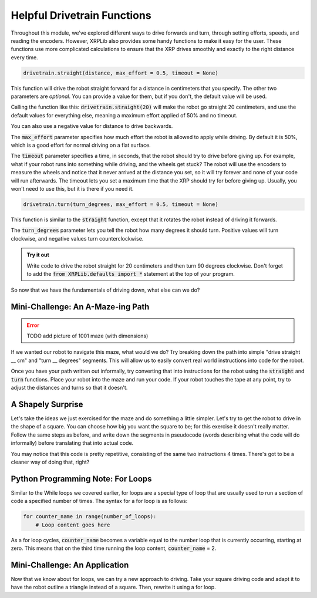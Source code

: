 Helpful Drivetrain Functions
============================

Throughout this module, we've explored different ways to drive forwards
and turn, through setting efforts, speeds, and reading the encoders. However,
XRPLib also provides some handy functions to make it easy for the user.
These functions use more complicated calculations to ensure that the XRP 
drives smoothly and exactly to the right distance every time.

.. code-block:: python

    drivetrain.straight(distance, max_effort = 0.5, timeout = None)

This function will drive the robot straight forward for a distance in
centimeters that you specify. The other two parameters are *optional*. You can 
provide a value for them, but if you don't, the default value will be used.

Calling the function like this: :code:`drivetrain.straight(20)` will make the
robot go straight 20 centimeters, and use the default values for everything
else, meaning a maximum effort applied of 50% and no timeout.

You can also use a negative value for distance to drive backwards.

The :code:`max_effort` parameter specifies how much effort the robot is allowed
to apply while driving. By default it is 50%, which is a good effort for normal
driving on a flat surface.

The :code:`timeout` parameter specifies a time, in seconds, that the robot
should try to drive before giving up. For example, what if your robot runs into
something while driving, and the wheels get stuck? The robot will use the
encoders to measure the wheels and notice that it never arrived at the distance
you set, so it will try forever and none of your code will run afterwards. The
timeout lets you set a maximum time that the XRP should try for before giving
up. Usually, you won't need to use this, but it is there if you need it.

.. code-block:: python

    drivetrain.turn(turn_degrees, max_effort = 0.5, timeout = None)

This function is similar to the :code:`straight` function, except that it
rotates the robot instead of driving it forwards.

The :code:`turn_degrees` parameter lets you tell the robot how many degrees it
should turn. Positive values will turn clockwise, and negative values turn
counterclockwise.

.. admonition:: Try it out

    Write code to drive the robot straight for 20 centimeters and then turn 90
    degrees clockwise. Don't forget to add the 
    :code:`from XRPLib.defaults import *` statement at the top of your program.

So now that we have the fundamentals of driving down, what else can we do?

Mini-Challenge: An A-Maze-ing Path
----------------------------------

.. error:: 

    TODO add picture of 1001 maze (with dimensions)

If we wanted our robot to navigate this maze, what would we do? Try breaking
down the path into simple "drive straight __ cm" and "turn __ degrees" segments.
This will allow us to easily convert real world instructions into code for the
robot.

Once you have your path written out informally, try converting that into
instructions for the robot using the :code:`straight` and :code:`turn`
functions. Place your robot into the maze and run your code. If your robot
touches the tape at any point, try to adjust the distances and turns so that it
doesn't.

A Shapely Surprise
------------------

Let's take the ideas we just exercised for the maze and do something a little
simpler. Let's try to get the robot to drive in the shape of a square. You can
choose how big you want the square to be; for this exercise it doesn't really
matter. Follow the same steps as before, and write down the segments in
pseudocode (words describing what the code will do informally) before
translating that into actual code.
 
.. youtube:: ERl_785Iss8

You may notice that this code is pretty repetitive, consisting of the same two
instructions 4 times. There's got to be a cleaner way of doing that, right?

Python Programming Note: For Loops
----------------------------------

Similar to the While loops we covered earlier, for loops are a special type of
loop that are usually used to run a section of code a specified number of times.
The syntax for a for loop is as follows:

.. code-block:: python

    for counter_name in range(number_of_loops):
        # Loop content goes here

As a for loop cycles, :code:`counter_name` becomes a variable equal to the
number loop that is currently occurring, starting at zero. This means that on
the third time running the loop content, :code:`counter_name` = 2.

Mini-Challenge: An Application
------------------------------

Now that we know about for loops, we can try a new approach to driving. Take
your square driving code and adapt it to have the robot outline a triangle
instead of a square. Then, rewrite it using a for loop.
